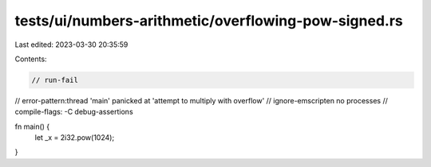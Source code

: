 tests/ui/numbers-arithmetic/overflowing-pow-signed.rs
=====================================================

Last edited: 2023-03-30 20:35:59

Contents:

.. code-block:: rs

    // run-fail
// error-pattern:thread 'main' panicked at 'attempt to multiply with overflow'
// ignore-emscripten no processes
// compile-flags: -C debug-assertions

fn main() {
    let _x = 2i32.pow(1024);
}


